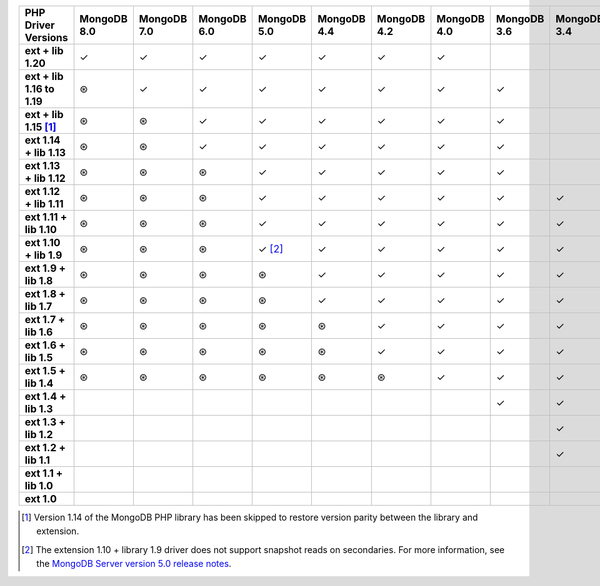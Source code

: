 .. Full compatibility table, for reference only. 

.. sharedinclude:: dbx/compatibility-table-legend.rst

.. list-table::
   :header-rows: 1
   :stub-columns: 1
   :class: compatibility-large

   * - PHP Driver Versions
     - MongoDB 8.0
     - MongoDB 7.0
     - MongoDB 6.0
     - MongoDB 5.0
     - MongoDB 4.4
     - MongoDB 4.2
     - MongoDB 4.0
     - MongoDB 3.6
     - MongoDB 3.4
     - MongoDB 3.2
     - MongoDB 3.0
     - MongoDB 2.6

   * - ext + lib 1.20
     - ✓
     - ✓
     - ✓
     - ✓
     - ✓
     - ✓
     - ✓
     -
     -
     -
     -
     -

   * - ext + lib 1.16 to 1.19
     - ⊛
     - ✓
     - ✓
     - ✓
     - ✓
     - ✓
     - ✓
     - ✓
     -
     -
     -
     -

   * - ext + lib 1.15 [#PHP1.15-version-parity]_
     - ⊛
     - ⊛
     - ✓
     - ✓
     - ✓
     - ✓
     - ✓
     - ✓
     -
     -
     -
     -

   * - ext 1.14 + lib 1.13
     - ⊛
     - ⊛
     - ✓
     - ✓
     - ✓
     - ✓
     - ✓
     - ✓
     -
     -
     -
     -

   * - ext 1.13 + lib 1.12
     - ⊛
     - ⊛
     - ⊛
     - ✓
     - ✓
     - ✓
     - ✓
     - ✓
     -
     -
     -
     -

   * - ext 1.12 + lib 1.11
     - ⊛
     - ⊛
     - ⊛
     - ✓
     - ✓
     - ✓
     - ✓
     - ✓
     - ✓
     - ✓
     - ✓
     -

   * - ext 1.11 + lib 1.10
     - ⊛
     - ⊛
     - ⊛
     - ✓
     - ✓
     - ✓
     - ✓
     - ✓
     - ✓
     - ✓
     - ✓
     -

   * - ext 1.10 + lib 1.9
     - ⊛
     - ⊛
     - ⊛
     - ✓ [#PHPC1.10-PHPLIB1.9-driver-support]_
     - ✓
     - ✓
     - ✓
     - ✓
     - ✓
     - ✓
     - ✓
     -

   * - ext 1.9 + lib 1.8
     - ⊛
     - ⊛
     - ⊛
     - ⊛
     - ✓
     - ✓
     - ✓
     - ✓
     - ✓
     - ✓
     - ✓
     -

   * - ext 1.8 + lib 1.7
     - ⊛
     - ⊛
     - ⊛
     - ⊛
     - ✓
     - ✓
     - ✓
     - ✓
     - ✓
     - ✓
     - ✓
     -

   * - ext 1.7 + lib 1.6
     - ⊛
     - ⊛
     - ⊛
     - ⊛
     - ⊛
     - ✓
     - ✓
     - ✓
     - ✓
     - ✓
     - ✓
     -

   * - ext 1.6 + lib 1.5
     - ⊛
     - ⊛
     - ⊛
     - ⊛
     - ⊛
     - ✓
     - ✓
     - ✓
     - ✓
     - ✓
     - ✓
     -

   * - ext 1.5 + lib 1.4
     - ⊛
     - ⊛
     - ⊛
     - ⊛
     - ⊛
     - ⊛
     - ✓
     - ✓
     - ✓
     - ✓
     - ✓
     -

   * - ext 1.4 + lib 1.3
     -
     -
     -
     -
     -
     -
     -
     - ✓
     - ✓
     - ✓
     - ✓
     - ✓

   * - ext 1.3 + lib 1.2
     -
     -
     -
     -
     -
     -
     -
     -
     - ✓
     - ✓
     - ✓
     - ✓

   * - ext 1.2 + lib 1.1
     -
     -
     -
     -
     -
     -
     -
     -
     - ✓
     - ✓
     - ✓
     - ✓

   * - ext 1.1 + lib 1.0
     -
     -
     -
     -
     -
     -
     -
     -
     -
     - ✓
     - ✓
     - ✓

   * - ext 1.0
     -
     -
     -
     -
     -
     -
     -
     -
     -
     -
     - ✓
     - ✓

.. [#PHP1.15-version-parity] Version 1.14 of the MongoDB PHP library has been 
   skipped to restore version parity between the library and extension.

.. [#PHPC1.10-PHPLIB1.9-driver-support] The extension 1.10 + library 1.9
   driver does not support snapshot reads on secondaries. For more
   information, see the
   `MongoDB Server version 5.0 release notes <https://www.mongodb.com/docs/v5.0/release-notes/5.0/#snapshots>`__.
